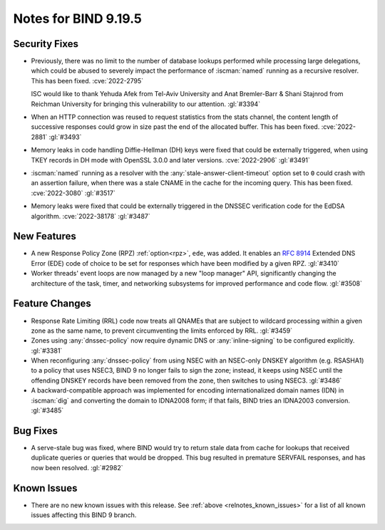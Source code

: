 .. Copyright (C) Internet Systems Consortium, Inc. ("ISC")
..
.. SPDX-License-Identifier: MPL-2.0
..
.. This Source Code Form is subject to the terms of the Mozilla Public
.. License, v. 2.0.  If a copy of the MPL was not distributed with this
.. file, you can obtain one at https://mozilla.org/MPL/2.0/.
..
.. See the COPYRIGHT file distributed with this work for additional
.. information regarding copyright ownership.

Notes for BIND 9.19.5
---------------------

Security Fixes
~~~~~~~~~~~~~~

- Previously, there was no limit to the number of database lookups
  performed while processing large delegations, which could be abused to
  severely impact the performance of :iscman:`named` running as a
  recursive resolver. This has been fixed. :cve:`2022-2795`

  ISC would like to thank Yehuda Afek from Tel-Aviv University and Anat
  Bremler-Barr & Shani Stajnrod from Reichman University for bringing
  this vulnerability to our attention. :gl:`#3394`

- When an HTTP connection was reused to request statistics from the
  stats channel, the content length of successive responses could grow
  in size past the end of the allocated buffer. This has been fixed.
  :cve:`2022-2881` :gl:`#3493`

- Memory leaks in code handling Diffie-Hellman (DH) keys were fixed that
  could be externally triggered, when using TKEY records in DH mode with
  OpenSSL 3.0.0 and later versions. :cve:`2022-2906` :gl:`#3491`

- :iscman:`named` running as a resolver with the
  :any:`stale-answer-client-timeout` option set to ``0`` could crash
  with an assertion failure, when there was a stale CNAME in the cache
  for the incoming query. This has been fixed. :cve:`2022-3080`
  :gl:`#3517`

- Memory leaks were fixed that could be externally triggered in the
  DNSSEC verification code for the EdDSA algorithm. :cve:`2022-38178`
  :gl:`#3487`

New Features
~~~~~~~~~~~~

- A new Response Policy Zone (RPZ) :ref:`option<rpz>`, ``ede``, was
  added. It enables an :rfc:`8914` Extended DNS Error (EDE) code of
  choice to be set for responses which have been modified by a given
  RPZ. :gl:`#3410`

- Worker threads' event loops are now managed by a new "loop manager"
  API, significantly changing the architecture of the task, timer, and
  networking subsystems for improved performance and code flow.
  :gl:`#3508`

Feature Changes
~~~~~~~~~~~~~~~

- Response Rate Limiting (RRL) code now treats all QNAMEs that are
  subject to wildcard processing within a given zone as the same name,
  to prevent circumventing the limits enforced by RRL. :gl:`#3459`

- Zones using :any:`dnssec-policy` now require dynamic DNS or
  :any:`inline-signing` to be configured explicitly. :gl:`#3381`

- When reconfiguring :any:`dnssec-policy` from using NSEC with an
  NSEC-only DNSKEY algorithm (e.g. RSASHA1) to a policy that uses NSEC3,
  BIND 9 no longer fails to sign the zone; instead, it keeps using NSEC
  until the offending DNSKEY records have been removed from the zone,
  then switches to using NSEC3. :gl:`#3486`

- A backward-compatible approach was implemented for encoding
  internationalized domain names (IDN) in :iscman:`dig` and converting
  the domain to IDNA2008 form; if that fails, BIND tries an IDNA2003
  conversion. :gl:`#3485`

Bug Fixes
~~~~~~~~~

- A serve-stale bug was fixed, where BIND would try to return stale data
  from cache for lookups that received duplicate queries or queries that
  would be dropped. This bug resulted in premature SERVFAIL responses,
  and has now been resolved. :gl:`#2982`

Known Issues
~~~~~~~~~~~~

- There are no new known issues with this release. See :ref:`above
  <relnotes_known_issues>` for a list of all known issues affecting this
  BIND 9 branch.

